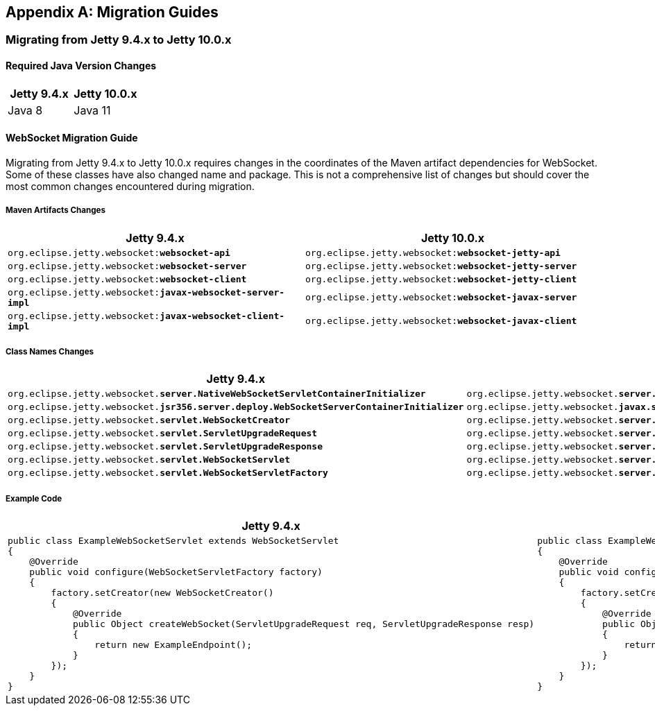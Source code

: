 //
// ========================================================================
// Copyright (c) 2021 Mort Bay Consulting Pty Ltd and others.
//
// This program and the accompanying materials are made available under the
// terms of the Eclipse Public License v. 2.0 which is available at
// https://www.eclipse.org/legal/epl-2.0, or the Apache License, Version 2.0
// which is available at https://www.apache.org/licenses/LICENSE-2.0.
//
// SPDX-License-Identifier: EPL-2.0 OR Apache-2.0
// ========================================================================
//

[appendix]
[[pg-migration]]
== Migration Guides

[[pg-migration-94-to-10]]
=== Migrating from Jetty 9.4.x to Jetty 10.0.x

[[pg-migration-94-to-10-java-version]]
==== Required Java Version Changes

[cols="1,1", options="header"]
|===
| Jetty 9.4.x | Jetty 10.0.x
| Java 8 | Java 11
|===

[[pg-migration-94-to-10-websocket]]
==== WebSocket Migration Guide

Migrating from Jetty 9.4.x to Jetty 10.0.x requires changes in the coordinates of the Maven artifact dependencies for WebSocket. Some of these classes have also changed name and package. This is not a comprehensive list of changes but should cover the most common changes encountered during migration.

[[pg-migration-94-to-10-websocket-maven-artifact-changes]]
===== Maven Artifacts Changes

[cols="1a,1a", options="header"]
|===
| Jetty 9.4.x | Jetty 10.0.x

| `org.eclipse.jetty.websocket:**websocket-api**`
| `org.eclipse.jetty.websocket:**websocket-jetty-api**`

| `org.eclipse.jetty.websocket:**websocket-server**`
| `org.eclipse.jetty.websocket:**websocket-jetty-server**`

| `org.eclipse.jetty.websocket:**websocket-client**`
| `org.eclipse.jetty.websocket:**websocket-jetty-client**`

| `org.eclipse.jetty.websocket:**javax-websocket-server-impl**`
| `org.eclipse.jetty.websocket:**websocket-javax-server**`

| `org.eclipse.jetty.websocket:**javax-websocket-client-impl**`
| `org.eclipse.jetty.websocket:**websocket-javax-client**`

|===

[[pg-migration-94-to-10-websocket-class-name-changes]]
===== Class Names Changes

[cols="1a,1a", options="header"]
|===
| Jetty 9.4.x | Jetty 10.0.x

| `org.eclipse.jetty.websocket.**server.NativeWebSocketServletContainerInitializer**`
| `org.eclipse.jetty.websocket.**server.config.JettyWebSocketServletContainerInitializer**`

| `org.eclipse.jetty.websocket.**jsr356.server.deploy.WebSocketServerContainerInitializer**`
| `org.eclipse.jetty.websocket.**javax.server.config.JavaxWebSocketServletContainerInitializer**`

| `org.eclipse.jetty.websocket.**servlet.WebSocketCreator**`
| `org.eclipse.jetty.websocket.**server.JettyWebSocketCreator**`

| `org.eclipse.jetty.websocket.**servlet.ServletUpgradeRequest**`
| `org.eclipse.jetty.websocket.**server.JettyServerUpgradeRequest**`

| `org.eclipse.jetty.websocket.**servlet.ServletUpgradeResponse**`
| `org.eclipse.jetty.websocket.**server.JettyServerUpgradeResponse**`

| `org.eclipse.jetty.websocket.**servlet.WebSocketServlet**`
| `org.eclipse.jetty.websocket.**server.JettyWebSocketServlet**`

| `org.eclipse.jetty.websocket.**servlet.WebSocketServletFactory**`
| `org.eclipse.jetty.websocket.**server.JettyWebSocketServletFactory**`
|===

[[pg-migration-94-to-10-websocket-example-code]]
===== Example Code

[cols="1a,1a", options="header"]
|===
| Jetty 9.4.x
| Jetty 10.0.x

|
[source,java]
----
public class ExampleWebSocketServlet extends WebSocketServlet
{
    @Override
    public void configure(WebSocketServletFactory factory)
    {
        factory.setCreator(new WebSocketCreator()
        {
            @Override
            public Object createWebSocket(ServletUpgradeRequest req, ServletUpgradeResponse resp)
            {
                return new ExampleEndpoint();
            }
        });
    }
}
----

|
[source,java]
----
public class ExampleWebSocketServlet extends JettyWebSocketServlet
{
    @Override
    public void configure(JettyWebSocketServletFactory factory)
    {
        factory.setCreator(new JettyWebSocketCreator()
        {
            @Override
            public Object createWebSocket(JettyServerUpgradeRequest req, JettyServerUpgradeResponse resp)
            {
                return new ExampleEndpoint();
            }
        });
    }
}
----
|===